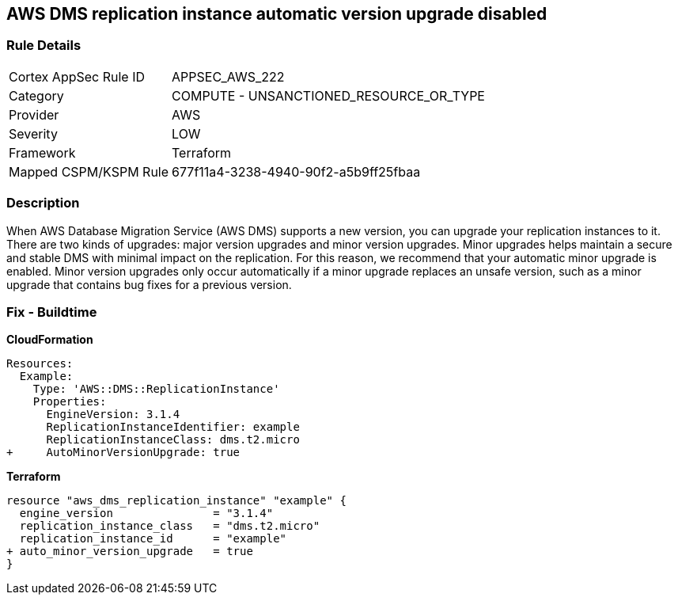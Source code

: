 == AWS DMS replication instance automatic version upgrade disabled


=== Rule Details

[cols="1,2"]
|===
|Cortex AppSec Rule ID |APPSEC_AWS_222
|Category |COMPUTE - UNSANCTIONED_RESOURCE_OR_TYPE
|Provider |AWS
|Severity |LOW
|Framework |Terraform
|Mapped CSPM/KSPM Rule |677f11a4-3238-4940-90f2-a5b9ff25fbaa
|===


=== Description 


When AWS Database Migration Service (AWS DMS) supports a new version, you can upgrade your replication instances to it.
There are two kinds of upgrades: major version upgrades and minor version upgrades.
Minor upgrades helps maintain a secure and stable DMS with minimal impact on the replication.
For this reason, we recommend that your automatic minor upgrade is enabled.
Minor version upgrades only occur automatically if a minor upgrade replaces an unsafe version, such as a minor upgrade that contains bug fixes for a previous version.

////
=== Fix - Runtime


CLI Command




[source,shell]
----
{
 "aws dms modify-replication-instance \\
--region ${region} \\
--replication-instance-arn ${resource_arn} \\
--auto-minor-version-upgrade \\
--apply-immediately",
}
---
////

=== Fix - Buildtime


*CloudFormation* 




[source,yaml]
----
Resources:
  Example:
    Type: 'AWS::DMS::ReplicationInstance'
    Properties:
      EngineVersion: 3.1.4
      ReplicationInstanceIdentifier: example
      ReplicationInstanceClass: dms.t2.micro
+     AutoMinorVersionUpgrade: true
----


*Terraform* 




[source,go]
----
resource "aws_dms_replication_instance" "example" {
  engine_version               = "3.1.4"
  replication_instance_class   = "dms.t2.micro"
  replication_instance_id      = "example"
+ auto_minor_version_upgrade   = true
}
----
